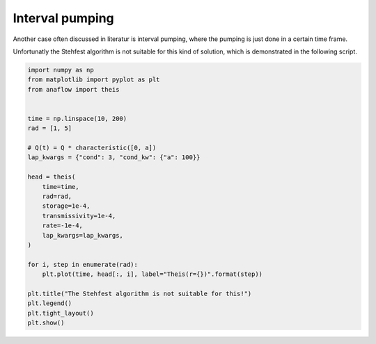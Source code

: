 
.. DO NOT EDIT.
.. THIS FILE WAS AUTOMATICALLY GENERATED BY SPHINX-GALLERY.
.. TO MAKE CHANGES, EDIT THE SOURCE PYTHON FILE:
.. "examples/14_interval_theis.py"
.. LINE NUMBERS ARE GIVEN BELOW.

.. only:: html

    .. note::
        :class: sphx-glr-download-link-note

        Click :ref:`here <sphx_glr_download_examples_14_interval_theis.py>`
        to download the full example code

.. rst-class:: sphx-glr-example-title

.. _sphx_glr_examples_14_interval_theis.py:


Interval pumping
================

Another case often discussed in literatur is interval pumping, where
the pumping is just done in a certain time frame.

Unfortunatly the Stehfest algorithm is not suitable for this kind of solution,
which is demonstrated in the following script.

.. GENERATED FROM PYTHON SOURCE LINES 11-38



.. image:: /examples/images/sphx_glr_14_interval_theis_001.png
    :alt: The Stehfest algorithm is not suitable for this!
    :class: sphx-glr-single-img





.. code-block:: default

    import numpy as np
    from matplotlib import pyplot as plt
    from anaflow import theis


    time = np.linspace(10, 200)
    rad = [1, 5]

    # Q(t) = Q * characteristic([0, a])
    lap_kwargs = {"cond": 3, "cond_kw": {"a": 100}}

    head = theis(
        time=time,
        rad=rad,
        storage=1e-4,
        transmissivity=1e-4,
        rate=-1e-4,
        lap_kwargs=lap_kwargs,
    )

    for i, step in enumerate(rad):
        plt.plot(time, head[:, i], label="Theis(r={})".format(step))

    plt.title("The Stehfest algorithm is not suitable for this!")
    plt.legend()
    plt.tight_layout()
    plt.show()


.. rst-class:: sphx-glr-timing

   **Total running time of the script:** ( 0 minutes  0.328 seconds)


.. _sphx_glr_download_examples_14_interval_theis.py:


.. only :: html

 .. container:: sphx-glr-footer
    :class: sphx-glr-footer-example



  .. container:: sphx-glr-download sphx-glr-download-python

     :download:`Download Python source code: 14_interval_theis.py <14_interval_theis.py>`



  .. container:: sphx-glr-download sphx-glr-download-jupyter

     :download:`Download Jupyter notebook: 14_interval_theis.ipynb <14_interval_theis.ipynb>`


.. only:: html

 .. rst-class:: sphx-glr-signature

    `Gallery generated by Sphinx-Gallery <https://sphinx-gallery.github.io>`_
